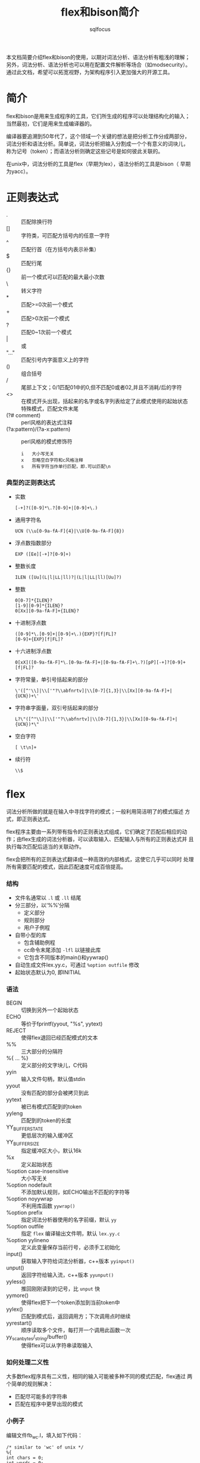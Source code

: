 #+TITLE: flex和bison简介
#+AUTHOR: sqlfocus

本文档简要介绍flex和bison的使用，以期对词法分析、语法分析有粗浅的理解；
另外，词法分析、语法分析也可以用在配置文件解析等场合（如modsecurity）。
通过此文档，希望可以拓宽视野，为架构程序引入更加强大的开源工具。

* 简介
flex和bison是用来生成程序的工具，它们所生成的程序可以处理结构化的输入；
当然最初，它们是用来生成编译器的。

编译器要追溯到50年代了，这个领域一个关键的想法是把分析工作分成两部分，
词法分析和语法分析。简单说，词法分析把输入分割成一个个有意义的词块儿，
称为记号（token）；而语法分析则确定这些记号是如何彼此关联的。

在unix中，词法分析的工具是flex（早期为lex），语法分析的工具是bison（
早期为yacc）。

* 正则表达式
  - .     :: 匹配除换行符\n外的任意字符
  - []    :: 字符类，可匹配方括号内的任意一字符
  - ^     :: 匹配行首（在方括号内表示补集）
  - $     :: 匹配行尾
  - {}    :: 前一个模式可以匹配的最大最小次数
  - \     :: 转义字符
  - *     :: 匹配>=0次前一个模式
  - +     :: 匹配>0次前一个模式
  - ?     :: 匹配0~1次前一个模式
  - |     :: 或
  - "..." :: 匹配引号内字面意义上的字符
  - ()    :: 组合括号
  - /     :: 尾部上下文；0/1匹配01中的0,但不匹配0或者02,并且不消耗/后的字符
  - <>    :: 在模式开头出现，括起来的名字或名字列表给定了此模式使用的起始状态
  - <<EOF>>       :: 特殊模式，匹配文件末尾
  - (?# comment)  :: perl风格的表达式注释
  - (?a:pattern)/(?a-x:pattern)      :: perl风格的模式修饰符
         : i   大小写无关
         : x   忽略空白字符和c风格注释
         : s   所有字符当作单行匹配，即.可以匹配\n

*** 典型的正则表达式
  - 实数
      : [-+]?([0-9]*\.?[0-9]+|[0-9]+\.)
  - 通用字符名
      : UCN (\\u[0-9a-fA-F]{4}|\\U[0-9a-fA-F]{8})
  - 浮点数指数部分
      : EXP ([Ee][-+]?[0-9]+)
  - 整数长度
      : ILEN ([Uu](L|l|LL|ll)?|(L|l|LL|ll)[Uu]?)
  - 整数
      : 0[0-7]*{ILEN}?
      : [1-9][0-9]*{ILEN}?
      : 0[Xx][0-9a-fA-F]+{ILEN}?
  - 十进制浮点数
      : ([0-9]*\.[0-9]+|[0-9]+\.){EXP}?[f|FL]?
      : [0-9]+{EXP}[f|FL]?
  - 十六进制浮点数
      : 0[xX]([0-9a-fA-F]*\.[0-9a-fA-F]+|[0-9a-fA-F]+\.?)[pP][-+]?[0-9]+[f|FL]?
  - 字符常量，单引号括起来的部分
      : \'([^'\\]|\\['"?\\abfnrtv]|\\[0-7]{1,3}|\\[Xx][0-9a-fA-F]+|{UCN})+\'
  - 字符串字面量，双引号括起来的部分
      : L?\"([^"\\]|\\['"?\\abfnrtv]|\\[0-7]{1,3}|\\[Xx][0-9a-fA-F]+|{UCN})*\"
  - 空白字符
      : [ \t\n]+
  - 续行符
      : \\$

* flex
词法分析所做的就是在输入中寻找字符的模式；一般利用简洁明了的模式描述
方式，即正则表达式。

flex程序主要由一系列带有指令的正则表达式组成，它们确定了匹配后相应的动
作；由flex生成的词法分析器，可以读取输入、匹配输入与所有的正则表达式并
且执行每次匹配后适当的关联动作。

flex会把所有的正则表达式翻译成一种高效的内部格式，这使它几乎可以同时
处理所有需要匹配的模式，因此匹配速度可成百倍提高。

*** 结构
  - 文件名通常以 =.l= 或 =.ll= 结尾
  - 分三部分，以‘%%’分隔
     + 定义部分 
     + 规则部分
     + 用户子例程
  - 自带小型的库
     + 包含辅助例程
     + cc命令末尾添加 =-lfl= 以链接此库
     + 它包含不同版本的main()和yywrap()
  - 自动生成文件lex.yy.c，可通过 =%option outfile= 修改
  - 起始状态默认为0, 即INITIAL

*** 语法
  - BEGIN                       :: 切换到另外一个起始状态
  - ECHO                        :: 等价于fprintf(yyout, "%s", yytext)
  - REJECT                      :: 使得flex退回已经匹配模式的文本
  - %%                          :: 三大部分的分隔符
  - %{ ... %}                   :: 定义部分的文字块儿，C代码
  - yyin                        :: 输入文件句柄，默认值stdin
  - yyout                       :: 没有匹配的部分会被拷贝到此
  - yytext                      :: 被已有模式匹配到的token
  - yyleng                      :: 匹配到的token的长度
  - YY_BUFFER_STATE             :: 更低层次的输入缓冲区
  - YY_BUFFER_SIZE              :: 指定缓冲区大小，默认16k
  - %x                          :: 定义起始状态
  - %option case-insensitive    :: 大小写无关
  - %option nodefault           :: 不添加默认规则，如ECHO输出不匹配的字符等
  - %option noyywrap            :: 不利用库函数 =yywrap()=
  - %option prefix              :: 指定词法分析器使用的名字前缀，默认 ~yy~
  - %option outfile             :: 指定 =flex= 编译输出文件明，默认 ~lex.yy.c~
  - %option yylineno            :: 定义此变量保存当前行号，必须手工初始化
  - input()                     :: 获取输入字符给词法分析器，c++版本 =yyinput()=
  - unput()                     :: 返回字符给输入流，c++版本 =yyunput()=
  - yyless()                    :: 推回刚刚读到的记号，比 =unput= 快
  - yymore()                    :: 使得flex把下一个token添加到当前token中
  - yylex()                     :: 匹配到模式后，返回调用方；下次调用点时继续
  - yyrestart()                 :: 顺序读取多个文件，每打开一个调用此函数一次
  - yy_scan_bytes/_string/buffer()     :: 使得flex可以从字符串读取输入

*** 如何处理二义性
大多数flex程序具有二义性，相同的输入可能被多种不同的模式匹配，flex通过
两个简单的规则解决：
   - 匹配尽可能多的字符串
   - 匹配在程序中更早出现的模式

*** 小例子
编辑文件fb_wc.l，填入如下代码：
  #+BEGIN_EXAMPLE
    /* similar to 'wc' of unix */
    %{
    int chars = 0;
    int words = 0;
    int lines = 0;
    %}
    %%
    [a-zA-Z]+    {words++; chars += strlen(yytext);}
    \n           {lines++; chars++;}
    .            {chars++;}
    %%
    main(int argc, char **argv)
    {
        yylex();
	printf("%8d%8d%8d\n", lines, words, chars);
    }
  #+END_EXAMPLE

按照如下步骤编译、运行，查看输出：
  #+BEGIN_EXAMPLE
    $ flex fb_wc.l
    $ cc lex.yy.c -lfl
    $ ./a.out
       just for a test
       it's right!!!
       ^D
      2   7   30
    $
  #+END_EXAMPLE

* bison
bison来源于yacc（yet another compiler compiler），用于语法分析；它基于
flex分析的token，基于逻辑进行组合。

bison语法分析器通过查找能够匹配当前记号的规则来运作；匹配的过程对应两
种动作，移进（shift）和规约（reduction）。

bison分析器可以使用两种分析方法，一种是LALR(1)，另一种是GLR；前者，自左
向右向前查看一个记号，以区分匹配规则；后者，通用的自左向右。前者效率高，
更容易使用。

*** 结构
  - 文件名以 =.y= 或 =.yy= 结尾
  - 和flex一样，也分为三部分，利用 =%%= 分隔：
     + 定义部分，控制信息及执行环境
     + 规则部分，以 =;= 结尾，左、右部分利用 =:= 分隔
     + 用户子例程
  - 没有显式的语义动作代码，规则使用默认动作 =$$ = $1=
  - 库文件，通常包含main()/yyerror()等函数，使用 =-ly= 链接
  - 规则中，尽量使用左递归
  - 利用y.output保存日志

*** 语法
  - $0/$-1        :: 继承属性， *不建议* 使用
  - $$            :: 规则左侧的值
  - $n            :: 规则右侧第n个token的值
  - @$            :: 语法规则左侧的位置信息
  - @n            :: 语法规则右侧第n个token第位置信息
  - YYABORT       :: 检测到严重错误，无法继续，退出
  - YYSTYPE       :: 类似于 =%define api.value.type= ，仅用于c/c++预处理器
  - %code [place] {...}  :: 类似于%{...%}，但可指定top/provides/requires等位置
  - %define api.value.type {int}     :: 定义整个程序使用的数据类型，默认 =int=
  - %destructor   :: 特定符号被删除时获取控制权，以便于更安全的释放内存
  - %empty        :: 明确指定空规则
  - %glr-parser   :: 告知bison使用GLR风格的语法解析器
  - %inital-action{}     :: 语法分析器启动时，做某些特定初始化
  - %language "C++"      :: 设定语言
  - %locations    :: 开启位置信息支持功能
  - %nonassoc     :: 操作符不具有结合特性，定义优先级，以出现顺序从低到高
  - %left         :: 操作符具有左结合特性，定义优先级
  - %right        :: 操作符具有右结合特性，定义优先级
  - %prec         :: 调整当前规则操作符的优先级， *不建议* 使用
  - %name-prefix  :: 更改语法解析器使用的名字前缀，默认 =yy=
  - %parse-param  :: 为 =yyparse()= 传递参数
  - %requre "n.m" :: 约定bison的最低版本
  - %skeleton "lalr1.cc" :: 选定C++解析器
  - %start        :: 定义顶层规则，一般为第一条（所以一般不需要此语句）
  - %token        :: 声明记号
  - %type         :: 为非终结符（即规则左部）声明赋值类型
  - %union        :: 声明符号值的类型
  - yyerror()     :: 报告错误
  - yyparse()     :: 语法分析器的入口函数

*** 补充
  - bison支持c++语法分析器
     + 支持C++语言的解析器， %skeleton "lalr1.cc"
     + 支持文件生成， =%define=
     + 支持多变量类型， =%define api.value.type variant=
         : 后续使用真实类型，如 =%token <std::string> QUOTATION_MARK=
     + 默认命名空间yy，可通过 =#define api.namespace= 修改
     + 默认类名parser，可通过 =#define parser_class_name= 修改
     + 类主要函数parse()
     + 生成的文件：file.cc/file.hh/stack.hh/location.hh/position.hh
  - 新版bison如何支持多数据类型
     + 让bison利用%token/%type赋值进行统计， =%define api.value.type union=
     + 利用%union {}
     + 利用 =%define api.value.type {union YYSTYPE}=
     + 利用 =#define YYSTYPE {union YYSTYPE}=

* 联合flex和bison的简单例子 － 计算器
*** 词法分析器
编辑文件calc.l，填充内容如下：
  #+BEGIN_EXAMPLE
  /*识别用于计算器的记号*/
  %{
  #include "calc.tab.h"            /* 由语法解析器提供，定义token及变量 */
  %}

  %%
  "+"     {return ADD;}
  "-"     {return SUB;}
  "*"     {return MUL;}
  "/"     {return DIV;}
  "|"     {return ABS;}
  [0-9]+  {yylval = atoi(yytext); return NUMBER;}
  \n      {return EOL;}
  [ \t]   {/* 忽略空白字符 */}
  "("     {return OP; }
  ")"     {return CP; }
  "//".*  { /* 忽略注释 */ }
  .       {printf("mystery character %s\n", yytext);}

  %%
  
  #+END_EXAMPLE

*** 语法分析器
编辑文件calc.y，填充内容如下：
  #+BEGIN_EXAMPLE
  %{
  #include <stdio.h>
  %}

  /* declare tokens */
  %token NUMBER
  %token ADD SUB MUL DIV ABS
  %token OP CP
  %token EOL

  %%

  calclist: /* 空规则，匹配输入开头 */
     | calclist exp EOL    {printf(" = %d\n", $2);}  /* EOL代表表达式结束 */
     ;

  exp: factor
     | exp ADD factor      { $$ = $1 + $3; }
     | exp SUB factor      { $$ = $1 - $3; }
     ;

  factor: term
     | factor MUL term     { $$ = $1 * $3; }
     | factor DIV term     { $$ = $1 / $3; }
     ;

  term: NUMBER
     | ABS term            { $$ = $2>0?$2:-$2; }
     | OP exp CP           { $$ = $2; }
     ;

  %%
  
  main(int argc, char **argv)
  {
      yyparse();
  }

  yyerror(char *s)
  {
      fprintf(stderr, "error: %s\n", s);
  }

  #+END_EXAMPLE

*** Makefile
编辑文件，Makefile，填充内容如下：
  #+BEGIN_EXAMPLE
  calc: calc.l calc.y
          bison -d calc.y
          flex -o calc.lex.c calc.l
          cc -o $@ calc.tab.c calc.lex.c -lfl
  #+END_EXAMPLE

编译执行：
  #+BEGIN_EXAMPLE
  $ make
  $ ./calc
    2 + 3 * 4
     = 14
    1 + 2 * ( 3 + 4 )
     = 15
  #+END_EXAMPLE

*** 改进点
  - 单字符操作符可直接通过 =yytext[0]= 传递，规则表达式利用'+'等表示
      : 参考p68 of《flex and bison》
  - 通过抽象语法树暂缓计算
  - 通过操作符优先级，简化语法规则
      : 参考p75 of《flex and bison》

* 名词解释
   - lexical analysis :: 词法分析，又称扫描器（scanner）；字符序列-->token
   - Syntactic analysis :: 语法分析，又称分析器（parsing）；token-->语法结构
   - AST  :: Abstract syntax tree，抽象语法树 [[https://en.wikipedia.org/wiki/Abstract_syntax_tree][wiki]]
   - BNF  :: Backus–Naur Form [[https://en.wikipedia.org/wiki/Backus%E2%80%93Naur_Form][wiki]]
   - LLVM :: 编译器框架 [[http://llvm.org/][官网]]
   - CFG  :: context-free grammar，上下文无关文法；标准格式为BNF
   - LHS/RHS :: left/right-hand side, bison的语法规则的左部/右部
   - 终结符/记号   :: terminal symbol/token, 被词法分析器返回的符号
   - 非终结符      :: nonterminal symbol, bison的语法规则左部的语法符号

* 参考
   - 书籍
      : flex and bison





